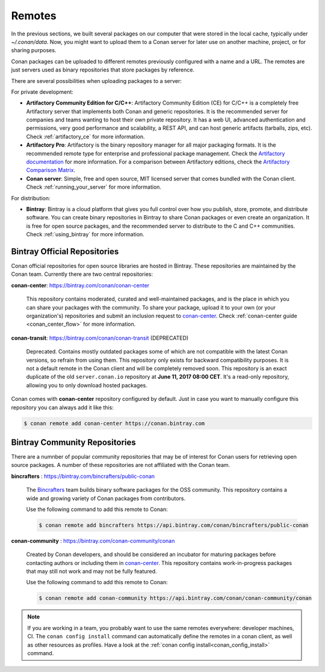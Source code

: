 .. _remotes:

Remotes
=======

In the previous sections, we built several packages on our computer that were stored
in the local cache, typically under *~/.conan/data*. Now, you might want to upload them to a Conan server
for later use on another machine, project, or for sharing purposes.

Conan packages can be uploaded to different remotes previously configured with a name and a URL.
The remotes are just servers used as binary repositories that store packages by reference.

There are several possibilities when uploading packages to a server:

For private development:

- **Artifactory Community Edition for C/C++**: Artifactory Community Edition (CE) for C/C++ is a
  completely free Artifactory server that implements both Conan and generic repositories. It is
  the recommended server for companies and teams wanting to host their own private repository.
  It has a web UI, advanced authentication and permissions, very good performance and scalability,
  a REST API, and can host generic artifacts (tarballs, zips, etc). Check :ref:`artifactory_ce`
  for more information.
- **Artifactory Pro**: Artifactory is the binary repository manager for all major packaging formats. It
  is the recommended remote type for enterprise and professional package management. Check the
  `Artifactory documentation`_ for more information. For a comparison between Artifactory editions,
  check the `Artifactory Comparison Matrix <https://www.jfrog.com/confluence/display/RTF/Artifactory+Comparison+Matrix>`_.
- **Conan server**: Simple, free and open source, MIT licensed server that comes bundled with the Conan client.
  Check :ref:`running_your_server` for more information.

For distribution:

- **Bintray**: Bintray is a cloud platform that gives you full control over how you publish, store,
  promote, and distribute software. You can create binary repositories in Bintray to share Conan
  packages or even create an organization. It is free for open source packages, and the recommended
  server to distribute to the C and C++ communities. Check :ref:`using_bintray` for more information.



Bintray Official Repositories
-----------------------------

Conan official repositories for open source libraries are hosted in Bintray. These repositories are maintained by the Conan
team. Currently there are two central repositories:

**conan-center**: https://bintray.com/conan/conan-center

.. pull-quote::

   This repository contains moderated, curated and well-maintained packages, and is the place in which you
   can share your packages with the community. To share your package, upload it to your own
   (or your organization's) repositories and submit an inclusion request to `conan-center`_.
   Check :ref:`conan-center guide <conan_center_flow>` for more information.

**conan-transit**: https://bintray.com/conan/conan-transit (DEPRECATED)

.. pull-quote::

   Deprecated. Contains mostly outdated packages some of which are not compatible with the latest Conan
   versions, so refrain from using them. This repository only exists for backward compatibility purposes.
   It is not a default remote in the Conan client and will be completely removed soon. This
   repository is an exact duplicate of the old ``server.conan.io`` repository at
   **June 11, 2017 08:00 CET**. It's a read-only repository, allowing you to only download hosted
   packages.

Conan comes with **conan-center** repository configured by default. Just in case you want to manually configure this repository you can
always add it like this:

.. code-block:: bash

    $ conan remote add conan-center https://conan.bintray.com

Bintray Community Repositories
------------------------------

There are a numnber of popular community repositories that may be of interest for Conan users for retrieving
open source packages. A number of these repositories are not affiliated with the Conan team.

**bincrafters** : https://bintray.com/bincrafters/public-conan

.. pull-quote::

    The `Bincrafters <https://bincrafters.github.io>`_ team builds binary software packages for the
    OSS community. This repository contains a wide and growing variety of Conan packages from
    contributors.

    Use the following command to add this remote to Conan:

    .. code-block:: bash

        $ conan remote add bincrafters https://api.bintray.com/conan/bincrafters/public-conan

**conan-community** : https://bintray.com/conan-community/conan

.. pull-quote::

    Created by Conan developers, and should be considered an incubator for maturing packages before contacting authors or including them in
    `conan-center`_. This repository contains work-in-progress packages that may still not work and may not be fully featured.

    Use the following command to add this remote to Conan:

    .. code-block:: bash

        $ conan remote add conan-community https://api.bintray.com/conan/conan-community/conan


.. note::

    If you are working in a team, you probably want to use the same remotes everywhere: developer machines, CI. The ``conan config install``
    command can automatically define the remotes in a conan client, as well as other resources as profiles. Have a look at the
    :ref:`conan config install<conan_config_install>` command.


.. _`conan-center`: https://bintray.com/conan/conan-center
.. _Artifactory documentation: https://www.jfrog.com/confluence/display/RTF/Welcome+to+Artifactory
